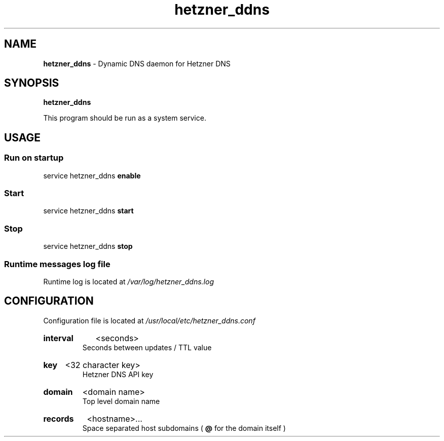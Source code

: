 .\" Manual for hetzner_ddns.
.TH "hetzner_ddns" 1 "17 May 2021" "hetzner_ddns 0.2" "Hetzner DDNS Manual"
.SH NAME
.B hetzner_ddns
\- Dynamic DNS daemon for Hetzner DNS
.SH SYNOPSIS
.B hetzner_ddns
.P
This program should be run as a system service. 
.SH USAGE
.SS Run on startup
service hetzner_ddns
.B enable
.SS Start
service hetzner_ddns
.B start
.SS Stop
service hetzner_ddns
.B stop
.SS Runtime messages log file
Runtime log is located at
.I /var/log/hetzner_ddns.log 
.SH CONFIGURATION
Configuration file is located at 
.I /usr/local/etc/hetzner_ddns.conf
.HP
.B interval
<seconds>
.br
Seconds between updates / TTL value
.HP
.B key
<32 character key>
.br
Hetzner DNS API key
.HP
.B domain
<domain name>
.br
Top level domain name
.HP
.B records
<hostname>...
.br
Space separated host subdomains (
.B @
for the domain itself )
